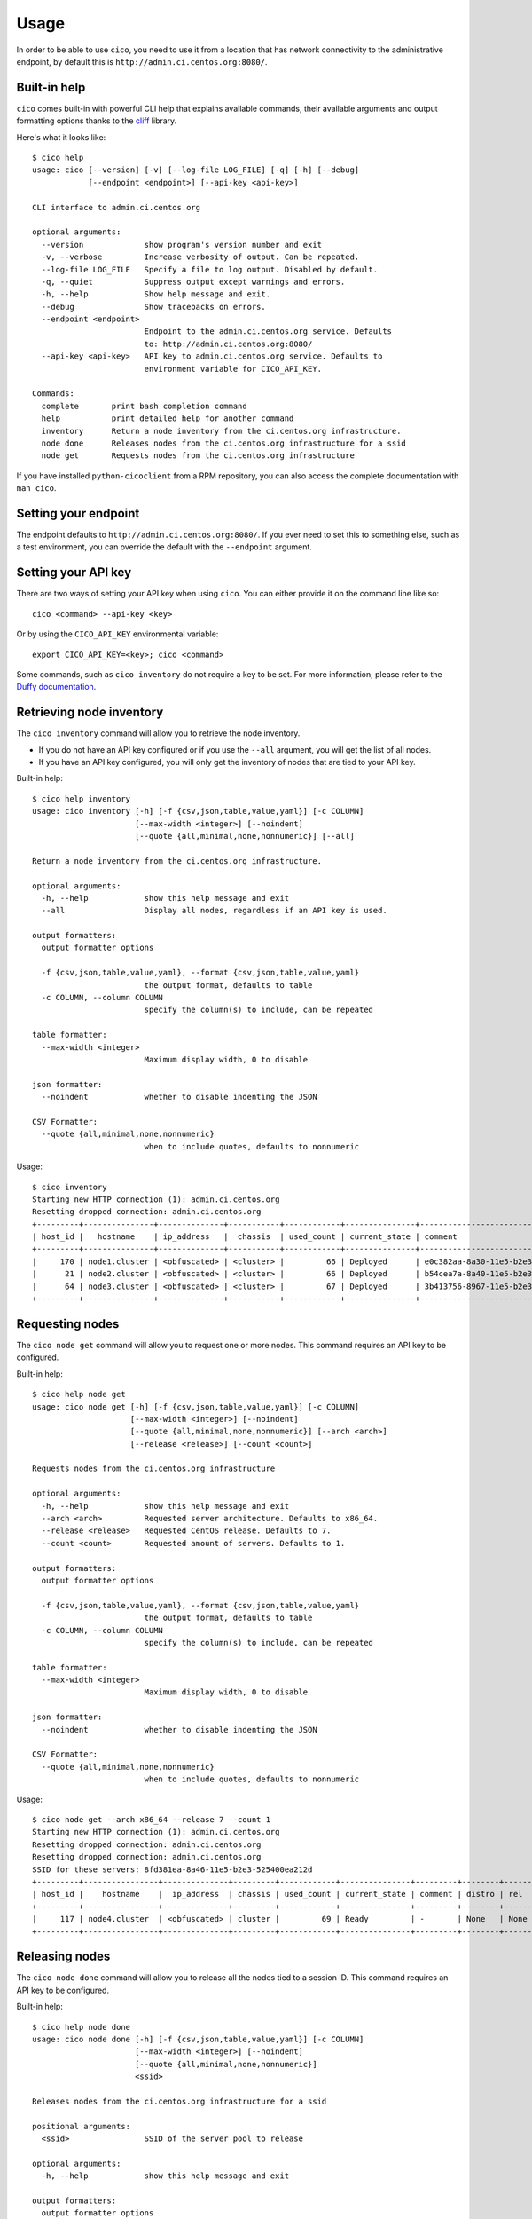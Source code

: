 Usage
=====
In order to be able to use ``cico``, you need to use it from a location that
has network connectivity to the administrative endpoint, by default this is
``http://admin.ci.centos.org:8080/``.

Built-in help
~~~~~~~~~~~~~
``cico`` comes built-in with powerful CLI help that explains available commands,
their available arguments and output formatting options thanks to the cliff_
library.

Here's what it looks like::

        $ cico help
        usage: cico [--version] [-v] [--log-file LOG_FILE] [-q] [-h] [--debug]
                    [--endpoint <endpoint>] [--api-key <api-key>]

        CLI interface to admin.ci.centos.org

        optional arguments:
          --version             show program's version number and exit
          -v, --verbose         Increase verbosity of output. Can be repeated.
          --log-file LOG_FILE   Specify a file to log output. Disabled by default.
          -q, --quiet           Suppress output except warnings and errors.
          -h, --help            Show help message and exit.
          --debug               Show tracebacks on errors.
          --endpoint <endpoint>
                                Endpoint to the admin.ci.centos.org service. Defaults
                                to: http://admin.ci.centos.org:8080/
          --api-key <api-key>   API key to admin.ci.centos.org service. Defaults to
                                environment variable for CICO_API_KEY.

        Commands:
          complete       print bash completion command
          help           print detailed help for another command
          inventory      Return a node inventory from the ci.centos.org infrastructure.
          node done      Releases nodes from the ci.centos.org infrastructure for a ssid
          node get       Requests nodes from the ci.centos.org infrastructure

If you have installed ``python-cicoclient`` from a RPM repository, you can also
access the complete documentation with ``man cico``.

Setting your endpoint
~~~~~~~~~~~~~~~~~~~~~
The endpoint defaults to ``http://admin.ci.centos.org:8080/``. If you ever need
to set this to something else, such as a test environment, you can override the
default with the ``--endpoint`` argument.

Setting your API key
~~~~~~~~~~~~~~~~~~~~
There are two ways of setting your API key when using ``cico``. You can either
provide it on the command line like so::

    cico <command> --api-key <key>

Or by using the ``CICO_API_KEY`` environmental variable::

    export CICO_API_KEY=<key>; cico <command>

Some commands, such as ``cico inventory`` do not require a key to be set.
For more information, please refer to the `Duffy documentation`_.

Retrieving node inventory
~~~~~~~~~~~~~~~~~~~~~~~~~
The ``cico inventory`` command will allow you to retrieve the node inventory.

- If you do not have an API key configured or if you use the ``--all`` argument,
  you will get the list of all nodes.

- If you have an API key configured, you will only get the inventory of nodes
  that are tied to your API key.

Built-in help::

        $ cico help inventory
        usage: cico inventory [-h] [-f {csv,json,table,value,yaml}] [-c COLUMN]
                              [--max-width <integer>] [--noindent]
                              [--quote {all,minimal,none,nonnumeric}] [--all]

        Return a node inventory from the ci.centos.org infrastructure.

        optional arguments:
          -h, --help            show this help message and exit
          --all                 Display all nodes, regardless if an API key is used.

        output formatters:
          output formatter options

          -f {csv,json,table,value,yaml}, --format {csv,json,table,value,yaml}
                                the output format, defaults to table
          -c COLUMN, --column COLUMN
                                specify the column(s) to include, can be repeated

        table formatter:
          --max-width <integer>
                                Maximum display width, 0 to disable

        json formatter:
          --noindent            whether to disable indenting the JSON

        CSV Formatter:
          --quote {all,minimal,none,nonnumeric}
                                when to include quotes, defaults to nonnumeric

Usage::

        $ cico inventory
        Starting new HTTP connection (1): admin.ci.centos.org
        Resetting dropped connection: admin.ci.centos.org
        +---------+---------------+--------------+-----------+------------+---------------+--------------------------------------+--------+------+----------------+--------------+-----------+
        | host_id |   hostname    | ip_address   |  chassis  | used_count | current_state | comment                              | distro | rel  | centos_version | architecture | node_pool |
        +---------+---------------+--------------+-----------+------------+---------------+--------------------------------------+--------+------+----------------+--------------+-----------+
        |     170 | node1.cluster | <obfuscated> | <cluster> |         66 | Deployed      | e0c382aa-8a30-11e5-b2e3-525400ea212d | None   | None | 7              | x86_64       |         0 |
        |      21 | node2.cluster | <obfuscated> | <cluster> |         66 | Deployed      | b54cea7a-8a40-11e5-b2e3-525400ea212d | None   | None | 7              | x86_64       |         0 |
        |      64 | node3.cluster | <obfuscated> | <cluster> |         67 | Deployed      | 3b413756-8967-11e5-b2e3-525400ea212d | None   | None | 7              | x86_64       |         0 |
        +---------+---------------+--------------+-----------+------------+---------------+--------------------------------------+--------+------+----------------+--------------+-----------+

Requesting nodes
~~~~~~~~~~~~~~~~
The ``cico node get`` command will allow you to request one or more nodes.
This command requires an API key to be configured.

Built-in help::

        $ cico help node get
        usage: cico node get [-h] [-f {csv,json,table,value,yaml}] [-c COLUMN]
                             [--max-width <integer>] [--noindent]
                             [--quote {all,minimal,none,nonnumeric}] [--arch <arch>]
                             [--release <release>] [--count <count>]

        Requests nodes from the ci.centos.org infrastructure

        optional arguments:
          -h, --help            show this help message and exit
          --arch <arch>         Requested server architecture. Defaults to x86_64.
          --release <release>   Requested CentOS release. Defaults to 7.
          --count <count>       Requested amount of servers. Defaults to 1.

        output formatters:
          output formatter options

          -f {csv,json,table,value,yaml}, --format {csv,json,table,value,yaml}
                                the output format, defaults to table
          -c COLUMN, --column COLUMN
                                specify the column(s) to include, can be repeated

        table formatter:
          --max-width <integer>
                                Maximum display width, 0 to disable

        json formatter:
          --noindent            whether to disable indenting the JSON

        CSV Formatter:
          --quote {all,minimal,none,nonnumeric}
                                when to include quotes, defaults to nonnumeric

Usage::

        $ cico node get --arch x86_64 --release 7 --count 1
        Starting new HTTP connection (1): admin.ci.centos.org
        Resetting dropped connection: admin.ci.centos.org
        Resetting dropped connection: admin.ci.centos.org
        SSID for these servers: 8fd381ea-8a46-11e5-b2e3-525400ea212d
        +---------+----------------+--------------+---------+------------+---------------+---------+--------+------+----------------+--------------+-----------+
        | host_id |    hostname    |  ip_address  | chassis | used_count | current_state | comment | distro | rel  | centos_version | architecture | node_pool |
        +---------+----------------+--------------+---------+------------+---------------+---------+--------+------+----------------+--------------+-----------+
        |     117 | node4.cluster  | <obfuscated> | cluster |         69 | Ready         | -       | None   | None | 7              | x86_64       |         1 |
        +---------+----------------+--------------+---------+------------+---------------+---------+--------+------+----------------+--------------+-----------+

Releasing nodes
~~~~~~~~~~~~~~~
The ``cico node done`` command will allow you to release all the nodes tied
to a session ID.
This command requires an API key to be configured.

Built-in help::

        $ cico help node done
        usage: cico node done [-h] [-f {csv,json,table,value,yaml}] [-c COLUMN]
                              [--max-width <integer>] [--noindent]
                              [--quote {all,minimal,none,nonnumeric}]
                              <ssid>

        Releases nodes from the ci.centos.org infrastructure for a ssid

        positional arguments:
          <ssid>                SSID of the server pool to release

        optional arguments:
          -h, --help            show this help message and exit

        output formatters:
          output formatter options

          -f {csv,json,table,value,yaml}, --format {csv,json,table,value,yaml}
                                the output format, defaults to table
          -c COLUMN, --column COLUMN
                                specify the column(s) to include, can be repeated

        table formatter:
          --max-width <integer>
                                Maximum display width, 0 to disable

        json formatter:
          --noindent            whether to disable indenting the JSON

        CSV Formatter:
          --quote {all,minimal,none,nonnumeric}
                                when to include quotes, defaults to nonnumeric


Usage::

        $ cico node done 8fd381ea-8a46-11e5-b2e3-525400ea212d
        Starting new HTTP connection (1): admin.ci.centos.org
        Resetting dropped connection: admin.ci.centos.org
        Resetting dropped connection: admin.ci.centos.org
        Released these servers with SSID: 8fd381ea-8a46-11e5-b2e3-525400ea212d
        +---------+---------------+--------------+---------+------------+---------------+--------------------------------------+--------+------+----------------+--------------+-----------+
        | host_id |    hostname   |  ip_address  | chassis | used_count | current_state | comment                              | distro | rel  | centos_version | architecture | node_pool |
        +---------+---------------+--------------+---------+------------+---------------+--------------------------------------+--------+------+----------------+--------------+-----------+
        |     117 | node4.cluster | <obfuscated> | cluster |         69 | Deployed      | 8fd381ea-8a46-11e5-b2e3-525400ea212d | None   | None | 7              | x86_64       |         1 |
        +---------+---------------+--------------+---------+------------+---------------+--------------------------------------+--------+------+----------------+--------------+-----------+

.. _Duffy documentation: https://wiki.centos.org/QaWiki/CI/Duffy
.. _cliff: https://pypi.python.org/pypi/cliff
